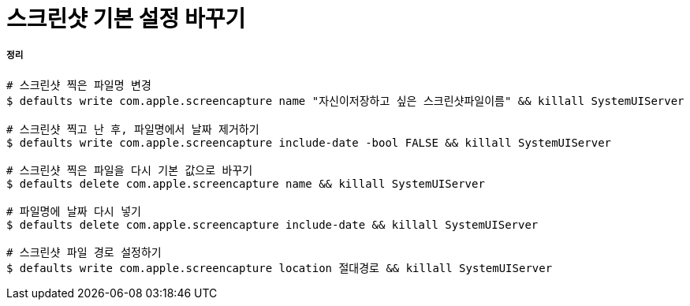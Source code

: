 = 스크린샷 기본 설정 바꾸기

===== 정리

[source, bash]
----
# 스크린샷 찍은 파일명 변경
$ defaults write com.apple.screencapture name "자신이저장하고 싶은 스크린샷파일이름" && killall SystemUIServer

# 스크린샷 찍고 난 후, 파일명에서 날짜 제거하기
$ defaults write com.apple.screencapture include-date -bool FALSE && killall SystemUIServer

# 스크린샷 찍은 파일을 다시 기본 값으로 바꾸기
$ defaults delete com.apple.screencapture name && killall SystemUIServer

# 파일명에 날짜 다시 넣기
$ defaults delete com.apple.screencapture include-date && killall SystemUIServer

# 스크린샷 파일 경로 설정하기
$ defaults write com.apple.screencapture location 절대경로 && killall SystemUIServer
----
